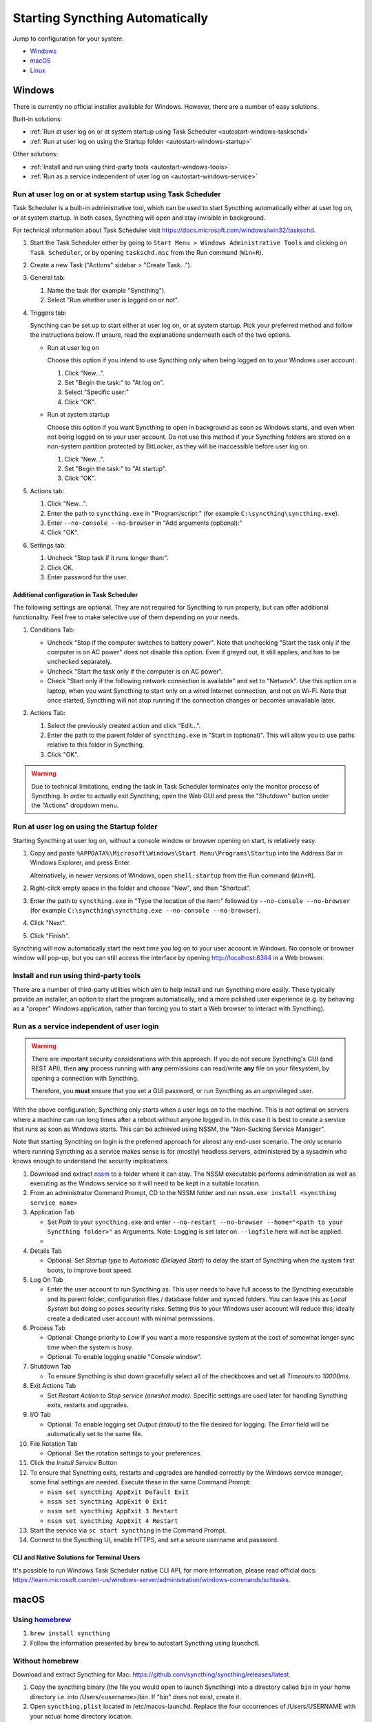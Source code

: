 Starting Syncthing Automatically
================================

Jump to configuration for your system:

- `Windows`_
- `macOS`_
- `Linux`_


Windows
-------

There is currently no official installer available for Windows. However,
there are a number of easy solutions.

Built-in solutions:

- :ref:`Run at user log on or at system startup using Task Scheduler <autostart-windows-taskschd>`
- :ref:`Run at user log on using the Startup folder <autostart-windows-startup>`

Other solutions:

- :ref:`Install and run using third-party tools <autostart-windows-tools>`
- :ref:`Run as a service independent of user log on <autostart-windows-service>`

.. _autostart-windows-taskschd:

Run at user log on or at system startup using Task Scheduler
~~~~~~~~~~~~~~~~~~~~~~~~~~~~~~~~~~~~~~~~~~~~~~~~~~~~~~~~~~~~

Task Scheduler is a built-in administrative tool, which can be used to
start Syncthing automatically either at user log on, or at system
startup. In both cases, Syncthing will open and stay invisible in
background.

For technical information about Task Scheduler visit
https://docs.microsoft.com/windows/win32/taskschd.

#. Start the Task Scheduler either by going to ``Start Menu > Windows
   Administrative Tools`` and clicking on ``Task Scheduler``, or by
   opening ``taskschd.msc`` from the Run command (``Win+R``).

#. Create a new Task ("Actions" sidebar > "Create Task...").

   |Windows Task Scheduler Create Task Screenshot|

#. General tab:

   #. Name the task (for example "Syncthing").
   #. Select "Run whether user is logged on or not".

   |Windows Task Scheduler General Screenshot|

#. Triggers tab:

   Syncthing can be set up to start either at user log on, or at system
   startup. Pick your preferred method and follow the instructions
   below. If unsure, read the explanations underneath each of the two
   options.

   - Run at user log on

     Choose this option if you intend to use Syncthing only when being
     logged on to your Windows user account.

     #. Click "New...".
     #. Set "Begin the task:" to "At log on".
     #. Select "Specific user:"
     #. Click "OK".

     |Windows Task Scheduler Triggers Logon Screenshot|

   - Run at system startup

     Choose this option if you want Syncthing to open in background as
     soon as Windows starts, and even when not being logged on to your
     user account. Do not use this method if your Syncthing folders are
     stored on a non-system partition protected by BitLocker, as they
     will be inaccessible before user log on.

     #. Click "New...".
     #. Set "Begin the task:" to "At startup".
     #. Click "OK".

     |Windows Task Scheduler Triggers Startup Screenshot|

#. Actions tab:

   #. Click "New...".
   #. Enter the path to ``syncthing.exe`` in "Program/script:" (for
      example ``C:\syncthing\syncthing.exe``).
   #. Enter ``--no-console --no-browser`` in "Add arguments (optional):"
   #. Click "OK".

   |Windows Task Scheduler Actions Screenshot|

#. Settings tab:

   #. Uncheck "Stop task if it runs longer than:".
   #. Click OK.
   #. Enter password for the user.

   |Windows Task Scheduler Settings Screenshot|

Additional configuration in Task Scheduler
^^^^^^^^^^^^^^^^^^^^^^^^^^^^^^^^^^^^^^^^^^

The following settings are optional. They are not required for Syncthing
to run properly, but can offer additional functionality. Feel free to
make selective use of them depending on your needs.

#. Conditions Tab:

   - Uncheck "Stop if the computer switches to battery power". Note that
     unchecking "Start the task only if the computer is on AC power"
     does not disable this option. Even if greyed out, it still applies,
     and has to be unchecked separately.
   - Uncheck "Start the task only if the computer is on AC power".
   - Check "Start only if the following network connection is available"
     and set to "Network". Use this option on a laptop, when you want
     Syncthing to start only on a wired Internet connection, and not on
     Wi-Fi. Note that once started, Syncthing will not stop running if
     the connection changes or becomes unavailable later.

   |Windows Task Scheduler Additional Conditions Screenshot|

#. Actions Tab:

   #. Select the previously created action and click "Edit...".
   #. Enter the path to the parent folder of ``syncthing.exe`` in "Start
      in (optional)". This will allow you to use paths relative to this
      folder in Syncthing.
   #. Click "OK".

   |Windows Task Scheduler Additional Actions Screenshot|

.. warning::
  Due to technical limitations, ending the task in Task Scheduler
  terminates only the monitor process of Syncthing. In order to actually
  exit Syncthing, open the Web GUI and press the "Shutdown" button under
  the "Actions" dropdown menu.

.. _autostart-windows-startup:

Run at user log on using the Startup folder
~~~~~~~~~~~~~~~~~~~~~~~~~~~~~~~~~~~~~~~~~~~

Starting Syncthing at user log on, without a console window or browser
opening on start, is relatively easy.

#. Copy and paste ``%APPDATA%\Microsoft\Windows\Start Menu\Programs\Startup``
   into the Address Bar in Windows Explorer, and press Enter.

   |Windows Startup Folder Address Bar Screenshot|

   Alternatively, in newer versions of Windows, open ``shell:startup``
   from the Run command (``Win+R``).

#. Right-click empty space in the folder and choose "New", and then
   "Shortcut".

   |Windows Startup Folder New Shortcut Screenshot|

#. Enter the path to ``syncthing.exe`` in "Type the location of the item:"
   followed by ``--no-console --no-browser`` (for example ``C:\syncthing\syncthing.exe
   --no-console --no-browser``).

   |Windows Startup Folder Create Shortcut Screenshot|

#. Click "Next".
#. Click "Finish".

Syncthing will now automatically start the next time you log on to your
user account in Windows. No console or browser window will pop-up, but
you can still access the interface by opening http://localhost:8384 in
a Web browser.

.. _autostart-windows-tools:

Install and run using third-party tools
~~~~~~~~~~~~~~~~~~~~~~~~~~~~~~~~~~~~~~~

There are a number of third-party utilities which aim to help install
and run Syncthing more easily. These typically provide an installer,
an option to start the program automatically, and a more polished user
experience (e.g. by behaving as a "proper" Windows application, rather
than forcing you to start a Web browser to interact with Syncthing).

.. seealso:: :ref:`Windows GUI Wrappers <contrib-windows>`, :ref:`Cross-platform GUI
  Wrappers <contrib-all>`, :ref:`Windows Packages <contrib-packages-windows>`.

.. _autostart-windows-service:

Run as a service independent of user login
~~~~~~~~~~~~~~~~~~~~~~~~~~~~~~~~~~~~~~~~~~

.. warning::
  There are important security considerations with this approach. If you do not
  secure Syncthing's GUI (and REST API), then **any** process running with
  **any** permissions can read/write **any** file on your filesystem, by opening
  a connection with Syncthing.

  Therefore, you **must** ensure that you set a GUI password, or run Syncthing
  as an unprivileged user.

With the above configuration, Syncthing only starts when a user logs on to the machine. This is not optimal on servers where a machine can
run long times after a reboot without anyone logged in. In this case it
is best to create a service that runs as soon as Windows starts. This
can be achieved using NSSM, the "Non-Sucking Service Manager".

Note that starting Syncthing on login is the preferred approach for
almost any end-user scenario. The only scenario where running Syncthing
as a service makes sense is for (mostly) headless servers, administered
by a sysadmin who knows enough to understand the security implications.

#. Download and extract `nssm <http://nssm.cc/download>`__ to a folder where it can stay. The NSSM executable performs administration as well as executing as the Windows service so it will need to be kept in a suitable location.
#. From an administrator Command Prompt, CD to the NSSM folder and run ``nssm.exe install <syncthing service name>``
#. Application Tab

   -  Set *Path* to your ``syncthing.exe`` and enter ``--no-restart --no-browser --home="<path to your Syncthing folder>"`` as Arguments. Note: Logging is set later on. ``--logfile`` here will not be applied.
   -  |Windows NSSM Configuration Screenshot|
#. Details Tab

   -  Optional: Set *Startup type* to *Automatic (Delayed Start)* to delay the start of Syncthing when the system first boots, to improve boot speed.
#. Log On Tab

   -  Enter the user account to run Syncthing as. This user needs to have full access to the Syncthing executable and its parent folder, configuration files / database folder and synced folders. You can leave this as *Local System* but doing so poses security risks. Setting this to your Windows user account will reduce this; ideally create a dedicated user account with minimal permissions.
#. Process Tab

   -  Optional: Change priority to *Low* if you want a more responsive system at the cost of somewhat longer sync time when the system is busy.
   -  Optional: To enable logging enable "Console window".
#. Shutdown Tab

   -  To ensure Syncthing is shut down gracefully select all of the checkboxes and set all *Timeouts* to *10000ms*.
#. Exit Actions Tab

   -  Set *Restart Action* to *Stop service (oneshot mode)*. Specific settings are used later for handling Syncthing exits, restarts and upgrades.
#. I/O Tab

   -  Optional: To enable logging set *Output (stdout)* to the file desired for logging. The *Error* field will be automatically set to the same file.
#. File Rotation Tab

   -  Optional: Set the rotation settings to your preferences.
#. Click the *Install Service* Button
#. To ensure that Syncthing exits, restarts and upgrades are handled correctly by the Windows service manager, some final settings are needed. Execute these in the same Command Prompt:

   -  ``nssm set syncthing AppExit Default Exit``
   -  ``nssm set syncthing AppExit 0 Exit``
   -  ``nssm set syncthing AppExit 3 Restart``
   -  ``nssm set syncthing AppExit 4 Restart``
#. Start the service via ``sc start syncthing`` in the Command Prompt.
#. Connect to the Syncthing UI, enable HTTPS, and set a secure username and password.

CLI and Native Solutions for Terminal Users
^^^^^^^^^^^^^^^^^^^^^^^^^^^^^^^^^^^^^^^^^^^

It's possible to run Windows Task Scheduler native CLI API, for more information, please read
official docs: https://learn.microsoft.com/en-us/windows-server/administration/windows-commands/schtasks.

macOS
-----

Using `homebrew <https://brew.sh>`__
~~~~~~~~~~~~~~~~~~~~~~~~~~~~~~~~~~~~

#. ``brew install syncthing``
#. Follow the information presented by ``brew`` to autostart Syncthing using launchctl.

Without homebrew
~~~~~~~~~~~~~~~~

Download and extract Syncthing for Mac:
https://github.com/syncthing/syncthing/releases/latest.

#. Copy the syncthing binary (the file you would open to launch
   Syncthing) into a directory called ``bin`` in your home directory i.e. into /Users/<username>/bin. If
   "bin" does not exist, create it.
#. Open ``syncthing.plist`` located in /etc/macos-launchd. Replace the four occurrences of /Users/USERNAME with your actual home directory location.
#. Copy the ``syncthing.plist`` file to ``~/Library/LaunchAgents``. If
   you have trouble finding this location select the "Go" menu in Finder
   and choose "Go to folder..." and then type
   ``~/Library/LaunchAgents``. Copying to ~/Library/LaunchAgents will
   require admin password in most cases.
#. Log out and back in again. Or, if you do not want to log out, you can
   run this command in terminal:
   ``launchctl load ~/Library/LaunchAgents/syncthing.plist``

**Note:** You probably want to turn off "Start Browser" in the web GUI
settings to avoid it opening a browser window on each login. Then, to
access the GUI type 127.0.0.1:8384 (by default) into Safari.

Linux
-----

Using the Desktop Environment (KDE, Gnome, Xfce, Cinnamon, ...)
~~~~~~~~~~~~~~~~~~~~~~~~~~~~~~~~~~~~~~~~~~~~~~~~~~~~~~~~~~~~~~~

You can make Syncthing start when you log into your desktop environment (DE) in
two ways.

Using DE tools:

#. Search for and launch a tool related to autostart or startup applications.
#. Add a new autostart application and search for and choose "Start Syncthing".

If you don't find "Start Syncthing" in the steps above or just prefer doing it
manually:

#. Find the file ``syncthing-start.desktop``: Either from the package you
   downloaded from GitHub in ``etc/linux-desktop/``, in
   ``/usr/share/applications/`` if installed from your package manager
   or `from our repository <https://github.com/syncthing/syncthing/tree/main/etc/linux-desktop>`_.
#. Copy ``syncthing-start.desktop`` to ``~/.config/autostart/``.

For more information relating to ``.desktop`` files e.g. for application menus,
refer to https://github.com/syncthing/syncthing/tree/main/etc/linux-desktop.


Using Supervisord
~~~~~~~~~~~~~~~~~
Go to ``/etc/supervisor/conf.d/`` and create a new file named ``syncthing.conf`` with the following content (ensure you replaced ``<USERNAME>`` with valid username)::

    [program:syncthing]
    autorestart = True
    directory = /home/<USERNAME>/
    user = <USERNAME>
    command = /usr/bin/syncthing --no-browser
    environment = STNORESTART="1", HOME="/home/<USERNAME>"

Reload Supervisord::

    supervisorctl reload

Then start it::

    supervisorctl start syncthing

and check it is all working::

    supervisorctl status syncthing

In case of troubles check the logs::

    supervisorctl tail syncthing

Using systemd
~~~~~~~~~~~~~

systemd is a suite of system management daemons, libraries, and
utilities designed as a central management and configuration platform
for the Linux computer operating system. It also offers users the
ability to manage services under the user's control with a per-user
systemd instance, enabling users to start, stop, enable, and disable
their own units. Service files for systemd are provided by Syncthing,
either in the ``etc/linux-systemd`` directory of the downloaded tarball
or directly installed to the appropriate location on your system when
installed through `apt.syncthing.net <https://apt.syncthing.net>`_.

You have two primary options: You can set up Syncthing as a system service, or a
user service.

Running Syncthing as a system service ensures that Syncthing is run at startup
even if the Syncthing user has no active session. Since the system service keeps
Syncthing running even without an active user session, it is intended to be used
on a *server*.

Running Syncthing as a user service ensures that Syncthing only starts after the
user has logged into the system (e.g., via the graphical login screen, or ssh).
Thus, the user service is intended to be used on a *(multiuser) desktop
computer*. It avoids unnecessarily running Syncthing instances.

The official `Debian/Ubuntu Syncthing repository <https://apt.syncthing.net/>`__, and
several distros (including Arch Linux) ship these service files along with
the Syncthing package. If your distro provides the systemd service files for
Syncthing, you can skip step #2 when you're setting up either the system service
or the user service, as described below.  If in doubt, try if it works without and
go back to step #2 only if enabling the service failed.

How to set up a system service
^^^^^^^^^^^^^^^^^^^^^^^^^^^^^^

#. Create the user who should run the service, or choose an existing one.
#. (Skip if your distribution package already installs these files, see above.)
   From `git location <https://github.com/syncthing/syncthing/raw/main/etc/linux-systemd/system/>`__ copy the ``syncthing@.service`` file into the
   `load path of the system instance
   <https://www.freedesktop.org/software/systemd/man/systemd.unit.html#Unit%20File%20Load%20Path>`__.
#. Enable and start the service. Replace "myuser" with the actual Syncthing
   user after the ``@``::

    systemctl enable syncthing@myuser.service
    systemctl start syncthing@myuser.service

How to set up a user service
^^^^^^^^^^^^^^^^^^^^^^^^^^^^

#. Create the user who should run the service, or choose an existing
   one. *Probably this will be your own user account.*
#. (Skip if your distribution package already installs these files, see above.)
   From `git location <https://github.com/syncthing/syncthing/raw/main/etc/linux-systemd/user/>`__ copy the ``syncthing.service`` file into the `load path
   of the user instance
   <https://www.freedesktop.org/software/systemd/man/systemd.unit.html#Unit%20File%20Load%20Path>`__.
   To do this without root privileges you can just use this folder under your
   home directory: ``~/.config/systemd/user/``.
#. Enable and start the service::

    systemctl --user enable syncthing.service
    systemctl --user start syncthing.service
#. If your home directory is encrypted with eCryptfs on Debian/Ubuntu, then you will need to make
   the change described in `Ubuntu bug 1734290 <https://bugs.launchpad.net/ecryptfs/+bug/1734290>`__.
   Otherwise the user service will not start, because by default, systemd checks for user
   services before your home directory has been decrypted.

Automatic start-up of systemd user instances at boot (before login) is possible
through systemd's "lingering" function, if a system service cannot be used
instead.  Refer to the `enable-linger`_ command of ``loginctl`` to allow this
for a particular user.

.. _enable-linger: https://www.freedesktop.org/software/systemd/man/loginctl.html#enable-linger%20USER%E2%80%A6

Checking the service status
^^^^^^^^^^^^^^^^^^^^^^^^^^^

To check if Syncthing runs properly you can use the ``status``
subcommand. To check the status of a system service::

    systemctl status syncthing@myuser.service

To check the status of a user service::

    systemctl --user status syncthing.service

Using the journal
^^^^^^^^^^^^^^^^^

Systemd logs everything into the journal, so you can easily access Syncthing log
messages. In both of the following examples, ``-e`` tells the pager to jump to
the very end, so that you see the most recent logs.

To see the logs for the system service::

    journalctl -e -u syncthing@myuser.service

To see the logs for the user service::

    journalctl -e --user-unit=syncthing.service

.. _autostart-systemd-permissions:

Permissions
^^^^^^^^^^^

If you enabled the ``Ignore Permissions`` option in the Syncthing client's
folder settings, then you will also need to add the line ``UMask=0002`` (or any
other `umask setting <https://www.tech-faq.com/umask.html>`_ you like) in the
``[Service]`` section of the ``syncthing@.service`` file.

For the :doc:`/advanced/folder-sync-ownership` option to work, you can
grant extra capabilities to the service via the systemd unit file.
Add the following snippet to the service file (commented out in the
provided template).  To ensure smooth upgrades, keeping it in an
override file using ``systemctl edit ...`` is advised::

    [Service]
    AmbientCapabilities=CAP_CHOWN CAP_FOWNER

Debugging
^^^^^^^^^

If you are asked on the bugtracker to start Syncthing with specific
environment variables it will not work the normal way. Systemd isolates each
service and it cannot access global environment variables. The solution is to
add the variables to the service file instead.

To edit the system service, run::

    systemctl edit syncthing@myuser.service

To edit the user service, run::

    systemctl --user edit syncthing.service

This will create an additional configuration file automatically and you
can define (or overwrite) further service parameters like e.g.
``Environment=STTRACE=model``.

.. |Windows Task Scheduler Create Task Screenshot| image:: windows-taskschd-createtask.png
.. |Windows Task Scheduler General Screenshot| image:: windows-taskschd-general.png
.. |Windows Task Scheduler Triggers Logon Screenshot| image:: windows-taskschd-triggers-logon.png
.. |Windows Task Scheduler Triggers Startup Screenshot| image:: windows-taskschd-triggers-startup.png
.. |Windows Task Scheduler Actions Screenshot| image:: windows-taskschd-actions.png
.. |Windows Task Scheduler Settings Screenshot| image:: windows-taskschd-settingstab.png
.. |Windows Task Scheduler Additional Conditions Screenshot| image:: windows-taskschd-additional-conditions.png
.. |Windows Task Scheduler Additional Actions Screenshot| image:: windows-taskschd-additional-actions.png
.. |Windows Startup Folder Address Bar Screenshot| image:: windows-startup-addressbar.png
.. |Windows Startup Folder New Shortcut Screenshot| image:: windows-startup-newshortcut.png
.. |Windows Startup Folder Create Shortcut Screenshot| image:: windows-startup-createshortcut.png
.. |Windows NSSM Configuration Screenshot| image:: windows-nssm-config.png
